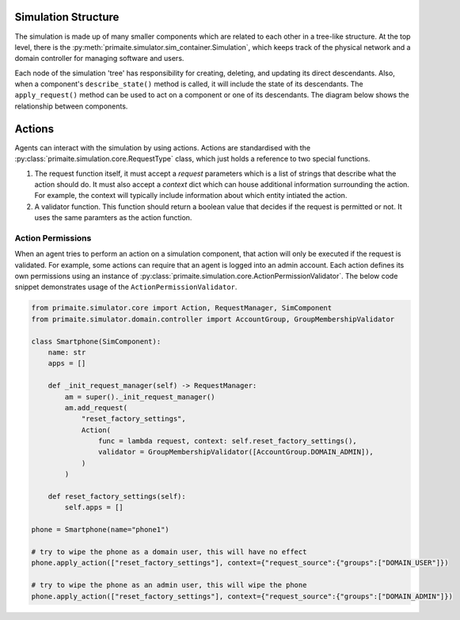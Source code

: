 .. only:: comment

    © Crown-owned copyright 2024, Defence Science and Technology Laboratory UK


Simulation Structure
====================

The simulation is made up of many smaller components which are related to each other in a tree-like structure. At the
top level, there is the :py:meth:`primaite.simulator.sim_container.Simulation`, which keeps track of the physical network
and a domain controller for managing software and users.

Each node of the simulation 'tree' has responsibility for creating, deleting, and updating its direct descendants. Also,
when a component's ``describe_state()`` method is called, it will include the state of its descendants. The
``apply_request()`` method can be used to act on a component or one of its descendants. The diagram below shows the
relationship between components.

.. image:: ../../_static/component_relationship.png
    :width: 500
    :align: center
    :alt: ::    The top level simulation object owns a NetworkContainer and a DomainController. The DomainController has a
                list of accounts. The network container has links and nodes. Nodes can own switchports, NICs, FileSystem,
                Application, Service, and Process.


Actions
=======
Agents can interact with the simulation by using actions. Actions are standardised with the
:py:class:`primaite.simulation.core.RequestType` class, which just holds a reference to two special functions.

1. The request function itself, it must accept a `request` parameters which is a list of strings that describe what the
   action should do. It must also accept a `context` dict which can house additional information surrounding the action.
   For example, the context will typically include information about which entity intiated the action.
2. A validator function. This function should return a boolean value that decides if the request is permitted or not.
   It uses the same paramters as the action function.

Action Permissions
------------------
When an agent tries to perform an action on a simulation component, that action will only be executed if the request is
validated. For example, some actions can require that an agent is logged into an admin account. Each action defines its
own permissions using an instance of :py:class:`primaite.simulation.core.ActionPermissionValidator`. The below code
snippet demonstrates usage of the ``ActionPermissionValidator``.

.. code:: python

    from primaite.simulator.core import Action, RequestManager, SimComponent
    from primaite.simulator.domain.controller import AccountGroup, GroupMembershipValidator

    class Smartphone(SimComponent):
        name: str
        apps = []

        def _init_request_manager(self) -> RequestManager:
            am = super()._init_request_manager()
            am.add_request(
                "reset_factory_settings",
                Action(
                    func = lambda request, context: self.reset_factory_settings(),
                    validator = GroupMembershipValidator([AccountGroup.DOMAIN_ADMIN]),
                )
            )

        def reset_factory_settings(self):
            self.apps = []

    phone = Smartphone(name="phone1")

    # try to wipe the phone as a domain user, this will have no effect
    phone.apply_action(["reset_factory_settings"], context={"request_source":{"groups":["DOMAIN_USER"]})

    # try to wipe the phone as an admin user, this will wipe the phone
    phone.apply_action(["reset_factory_settings"], context={"request_source":{"groups":["DOMAIN_ADMIN"]})

